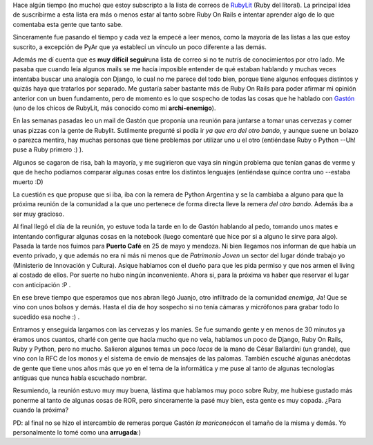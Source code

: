 .. link:
.. description:
.. tags: ruby
.. date: 2008/12/03 19:15:20
.. title: Mi primer reunión de RubyLit
.. slug: mi-primer-reunion-de-rubylit

Hace algún tiempo (no mucho) que estoy subscripto a la lista de correos
de `RubyLit <http://rubylit.com.ar/wiki/show/HomePage>`__ (Ruby del
litoral). La principal idea de suscribirme a esta lista era más o menos
estar al tanto sobre Ruby On Rails e intentar aprender algo de lo que
comentaba esta gente que tanto sabe.

Sinceramente fue pasando el tiempo y cada vez la empecé a leer menos,
como la mayoría de las listas a las que estoy suscrito, a excepción de
PyAr que ya establecí un vínculo un poco diferente a las demás.

Además me dí cuenta que es **muy difícil seguir**\ una lista de correo
si no te nutrís de conocimientos por otro lado. Me pasaba que cuando
leía algunos mails se me hacía imposible entender de qué estaban
hablando y muchas veces intentaba buscar una analogía con Django, lo
cual no me parece del todo bien, porque tiene algunos enfoques distintos
y quizás haya que tratarlos por separado. Me gustaría saber bastante más
de Ruby On Rails para poder afirmar mi opinión anterior con un buen
fundamento, pero de momento es lo que sospecho de todas las cosas que he
hablado con `Gastón <http://gastonramos.wordpress.com/>`__ (uno de los
chicos de RubyLit, más conocido como mi **archi-enemigo**).

En las semanas pasadas leo un mail de Gastón que proponía una reunión
para juntarse a tomar unas cervezas y comer unas pizzas con la gente de
Rubylit. Sutilmente pregunté si podía ir *ya que era del otro bando*, y
aunque suene un bolazo o parezca mentira, hay muchas personas que tiene
problemas por utilizar uno u el otro (entiéndase Ruby o Python --Uh!
puse a Ruby primero :) ).

Algunos se cagaron de risa, bah la mayoría, y me sugirieron que vaya sin
ningún problema que tenían ganas de verme y que de hecho podíamos
comparar algunas cosas entre los distintos lenguajes (entiéndase quince
contra uno --estaba muerto :D)

La cuestión es que propuse que si iba, iba con la remera de Python
Argentina y se la cambiaba a alguno para que la próxima reunión de la
comunidad a la que uno pertenece de forma directa lleve la remera *del
otro bando*. Además iba a ser muy gracioso.

Al final llegó el día de la reunión, yo estuve toda la tarde en lo de
Gastón hablando al pedo, tomando unos mates e intentando configurar
algunas cosas en la notebook (luego comentaré que hice por si a alguno
le sirve para algo). Pasada la tarde nos fuimos para **Puerto Café** en
25 de mayo y mendoza. Ni bien llegamos nos informan de que había un
evento privado, y que además no era ni más ni menos que de *Patrimonio
Joven* un sector del lugar dónde trabajo yo (Ministerio de Innovación y
Cultura). Asique hablamos con el dueño para que les pida permiso y que
nos armen el living al costado de ellos. Por suerte no hubo ningún
inconveniente. Ahora si, para la próxima va haber que reservar el lugar
con anticipación :P .

En ese breve tiempo que esperamos que nos abran llegó Juanjo, otro
infiltrado de la comunidad *enemiga*, Ja! Que se vino con unos bolsos y
demás. Hasta el dia de hoy sospecho si no tenía cámaras y micrófonos
para grabar todo lo sucedido esa noche :) .

|image0|

Entramos y enseguida largamos con las cervezas y los maníes. Se fue
sumando gente y en menos de 30 minutos ya éramos unos cuantos, charlé
con gente que hacía mucho que no veía, hablamos un poco de Django, Ruby
On Rails, Ruby y Python, pero no mucho. Salieron algunos temas un poco
*locos* de la mano de César Ballardini (un grande), que vino con la RFC
de los monos y el sistema de envío de mensajes de las palomas. También
escuché algunas anécdotas de gente que tiene unos años más que yo en el
tema de la informática y me puse al tanto de algunas tecnologías
antíguas que nunca había escuchado nombrar.

Resumiendo, la reunión estuvo muy muy buena, lástima que hablamos muy
poco sobre Ruby, me hubiese gustado más ponerme al tanto de algunas
cosas de ROR, pero sinceramente la pasé muy bien, esta gente es muy
copada. ¿Para cuando la próxima?

PD: al final no se hizo el intercambio de remeras porque Gastón *la
mariconeó*\ con el tamaño de la misma y demás. Yo personalmente lo tomé
como una **arrugada**:)

.. |image0| image:: http://gastonramos.com.ar/fotos/rubylit/reunion-puerto-cafe-27-11-2008/thumbnail/DSCN2085.JPG
   :target: http://gastonramos.com.ar/fotos/rubylit/reunion-puerto-cafe-27-11-2008/DSCN2085.JPG
